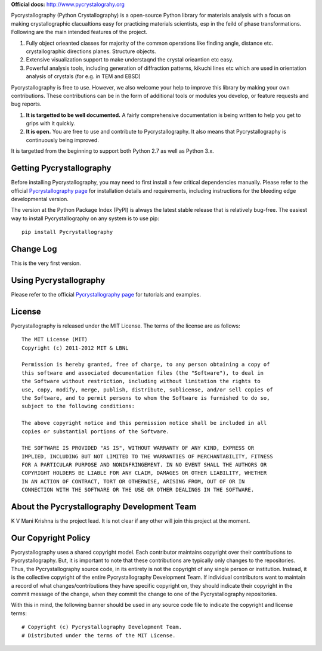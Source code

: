 **Official docs:** http://www.pycrystalograhy.org

.. image:: https://circleci.com/gh/materialsproject/Pycrystallography.svg?style=shield&circle-token=:circle-token

.. image:: https://ci.appveyor.com/api/projects/status/akdyke5jxg6gps45?svg=true

.. image:: https://anaconda.org/matsci/Pycrystallography/badges/downloads.svg

.. image:: https://coveralls.io/repos/github/materialsproject/Pycrystallography/badge.svg?branch=master

Pycrystallography (Python Crystallography) is a open-source Python library
for materials analysis with a focus on making crystallographic clacualtions easy for practicing 
materials scientists, esp in the feild of phase transformations. Following are the main intended
features of the project.

1. Fully object orieanted classes for majority of the common operations like finding angle, 
   distance etc. crystallographic directions planes.
   Structure objects.
2. Extensive visualization support to make understaqnd the crystal orieantion etc easy.
3. Powerful analysis tools, including generation of diffraction patterns, kikuchi lines etc which
   are used in orientation analysis of crystals (for e.g. in TEM and EBSD)

Pycrystallography is free to use. However, we also welcome your help to improve this
library by making your own contributions.  These contributions can be in the
form of additional tools or modules you develop, or feature requests and bug
reports. 


1. **It is targetted to be well documented.** A fairly comprehensive documentation is being 
   written to help you get to grips with it quickly.
2. **It is open.** You are free to use and contribute to Pycrystallography. It also means
   that Pycrystallography is continuously being improved. 
 

It is targetted from the beginning to support both Python 2.7 as well
as Python 3.x. 

Getting Pycrystallography
================

Before installing Pycrystallography, you may need to first install a few critical
dependencies manually. Please refer to the official `Pycrystallography page`_ for
installation details and requirements, including instructions for the
bleeding edge developmental version. 

The version at the Python Package Index (PyPI) is always the latest stable
release that is relatively bug-free. The easiest way to install Pycrystallography on
any system is to use pip::

    pip install Pycrystallography


Change Log
==========

This is the very first version.

Using Pycrystallography
==============

Please refer to the official `Pycrystallography page`_ for tutorials and examples.


License
=======

Pycrystallography is released under the MIT License. The terms of the license are as
follows::

    The MIT License (MIT)
    Copyright (c) 2011-2012 MIT & LBNL

    Permission is hereby granted, free of charge, to any person obtaining a copy of
    this software and associated documentation files (the "Software"), to deal in
    the Software without restriction, including without limitation the rights to
    use, copy, modify, merge, publish, distribute, sublicense, and/or sell copies of
    the Software, and to permit persons to whom the Software is furnished to do so,
    subject to the following conditions:

    The above copyright notice and this permission notice shall be included in all
    copies or substantial portions of the Software.

    THE SOFTWARE IS PROVIDED "AS IS", WITHOUT WARRANTY OF ANY KIND, EXPRESS OR
    IMPLIED, INCLUDING BUT NOT LIMITED TO THE WARRANTIES OF MERCHANTABILITY, FITNESS
    FOR A PARTICULAR PURPOSE AND NONINFRINGEMENT. IN NO EVENT SHALL THE AUTHORS OR
    COPYRIGHT HOLDERS BE LIABLE FOR ANY CLAIM, DAMAGES OR OTHER LIABILITY, WHETHER
    IN AN ACTION OF CONTRACT, TORT OR OTHERWISE, ARISING FROM, OUT OF OR IN
    CONNECTION WITH THE SOFTWARE OR THE USE OR OTHER DEALINGS IN THE SOFTWARE.

About the Pycrystallography Development Team
===================================

K V Mani Krishna is the project lead.
It is not clear if any other will join this project at the moment.


Our Copyright Policy
====================

Pycrystallography uses a shared copyright model. Each contributor maintains copyright
over their contributions to Pycrystallography. But, it is important to note that these
contributions are typically only changes to the repositories. Thus, the
Pycrystallography source code, in its entirety is not the copyright of any
single person or institution. Instead, it is the collective copyright of the
entire Pycrystallography Development Team. If individual contributors want to maintain a
record of what changes/contributions they have specific copyright on, they
should indicate their copyright in the commit message of the change, when
they commit the change to one of the Pycrystallography repositories.

With this in mind, the following banner should be used in any source code file
to indicate the copyright and license terms::

    # Copyright (c) Pycrystallography Development Team.
    # Distributed under the terms of the MIT License.

.. _`Pycrystallography page` : http://www.Pycrystallography.org
.. _`Materials Project` : https://www.materialsproject.org
.. _`Materials Virtual Lab`: http://www.materialsvirtuallab.org
